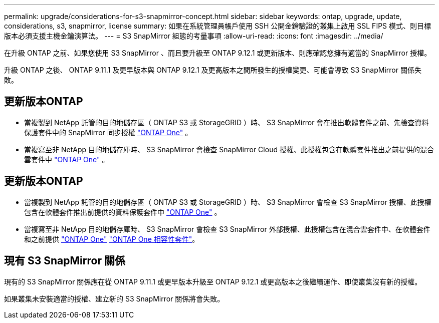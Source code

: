 ---
permalink: upgrade/considerations-for-s3-snapmirror-concept.html 
sidebar: sidebar 
keywords: ontap, upgrade, update, considerations, s3, snapmirror, license 
summary: 如果在系統管理員帳戶使用 SSH 公開金鑰驗證的叢集上啟用 SSL FIPS 模式、則目標版本必須支援主機金鑰演算法。 
---
= S3 SnapMirror 組態的考量事項
:allow-uri-read: 
:icons: font
:imagesdir: ../media/


[role="lead"]
在升級 ONTAP 之前、如果您使用 S3 SnapMirror 、而且要升級至 ONTAP 9.12.1 或更新版本、則應確認您擁有適當的 SnapMirror 授權。

升級 ONTAP 之後、 ONTAP 9.11.1 及更早版本與 ONTAP 9.12.1 及更高版本之間所發生的授權變更、可能會導致 S3 SnapMirror 關係失敗。



== 更新版本ONTAP

* 當複製到 NetApp 託管的目的地儲存區（ ONTAP S3 或 StorageGRID ）時、 S3 SnapMirror 會在推出軟體套件之前、先檢查資料保護套件中的 SnapMirror 同步授權 link:../system-admin/manage-licenses-concept.html["ONTAP One"] 。
* 當複寫至非 NetApp 目的地儲存庫時、 S3 SnapMirror 會檢查 SnapMirror Cloud 授權、此授權包含在軟體套件推出之前提供的混合雲套件中 link:../system-admin/manage-licenses-concept.html["ONTAP One"] 。




== 更新版本ONTAP

* 當複製到 NetApp 託管的目的地儲存區（ ONTAP S3 或 StorageGRID ）時、 S3 SnapMirror 會檢查 S3 SnapMirror 授權、此授權包含在軟體套件推出前提供的資料保護套件中 link:../system-admin/manage-licenses-concept.html["ONTAP One"] 。
* 當複寫至非 NetApp 目的地儲存庫時、 S3 SnapMirror 會檢查 S3 SnapMirror 外部授權、此授權包含在混合雲套件中、在軟體套件和之前提供 link:../system-admin/manage-licenses-concept.html["ONTAP One"] link:../data-protection/install-snapmirror-cloud-license-task.html["ONTAP One 相容性套件"]。




== 現有 S3 SnapMirror 關係

現有的 S3 SnapMirror 關係應在從 ONTAP 9.11.1 或更早版本升級至 ONTAP 9.12.1 或更高版本之後繼續運作、即使叢集沒有新的授權。

如果叢集未安裝適當的授權、建立新的 S3 SnapMirror 關係將會失敗。
